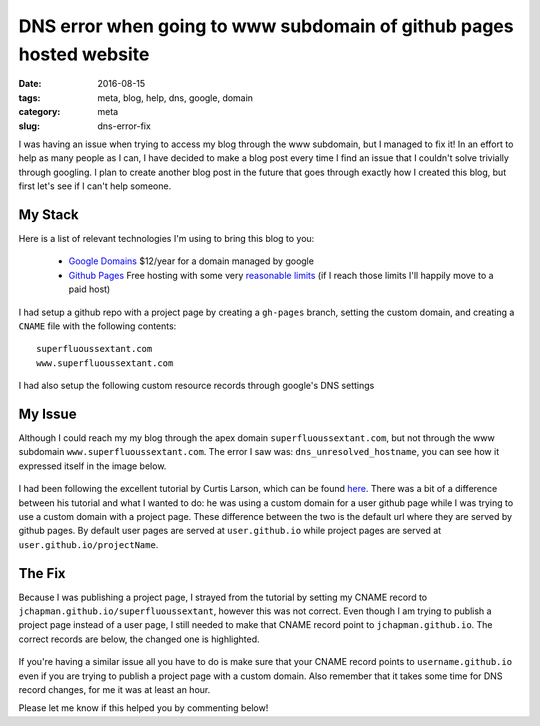 DNS error when going to www subdomain of github pages hosted website
####################################################################

:date: 2016-08-15
:tags: meta, blog, help, dns, google, domain
:category: meta
:slug: dns-error-fix

.. image:: images\dns_error_small.png
    :alt: dns_unresolved_hostname


I was having an issue when trying to access my blog through the www subdomain, but I managed to fix it!
In an effort to help as many people as I can, I have decided to make a blog post every time I find an issue that I couldn't solve trivially through googling. 
I plan to create another blog post in the future that goes through exactly how I created this blog, but first let's see if I can't help someone.


My Stack
~~~~~~~~

Here is a list of relevant technologies I'm using to bring this blog to you: 

    - `Google Domains <https://domains.google.com>`_ $12/year for a domain managed by google
    - `Github Pages <https://pages.github.com/>`_ Free hosting with some very `reasonable limits <https://help.github.com/articles/what-is-github-pages/#recommended-limits>`_ (if I reach those limits I'll happily move to a paid host)

I had setup a github repo with a project page by creating a ``gh-pages`` branch, setting the custom domain, and creating a ``CNAME`` file with the following contents:

::

    superfluoussextant.com
    www.superfluoussextant.com


I had also setup the following custom resource records through google's DNS settings


.. figure:: images\dns_records.png
    :alt: Name: @, Type: A, Data: 192.30.252.153; 192.30.252.154. Name:www, Type: CNAME, Data: jchapman.github.io/superfluoussextant


My Issue
~~~~~~~~

Although I could reach my my blog through the apex domain ``superfluoussextant.com``, but not through the www subdomain ``www.superfluoussextant.com``. 
The error I saw was: ``dns_unresolved_hostname``, you can see how it expressed itself in the image below.


.. figure:: images\dns_error.png
    :alt: dns_unresolved_hostname

I had been following the excellent tutorial by Curtis Larson, which can be found `here <http://www.curtismlarson.com/blog/2015/04/12/github-pages-google-domains/>`_. 
There was a bit of a difference between his tutorial and what I wanted to do: he was using a custom domain for a user github page while I was trying to use a custom domain with a project page.
These difference between the two is the default url where they are served by github pages.
By default user pages are served at ``user.github.io`` while project pages are served at ``user.github.io/projectName``.

The Fix
~~~~~~~

Because I was publishing a project page, I strayed from the tutorial by setting my CNAME record to ``jchapman.github.io/superfluoussextant``, however this was not correct.
Even though I am trying to publish a project page instead of a user page, I still needed to make that CNAME record point to ``jchapman.github.io``.
The correct records are below, the changed one is highlighted.

.. figure:: images\dns_records_fixed.png
    :alt: Fixed dns record: Type: CNAME, Data: jchapman.github.io


If you're having a similar issue all you have to do is make sure that your CNAME record points to ``username.github.io`` even if you are trying to publish a project page with a custom domain. 
Also remember that it takes some time for DNS record changes, for me it was at least an hour.


Please let me know if this helped you by commenting below!
